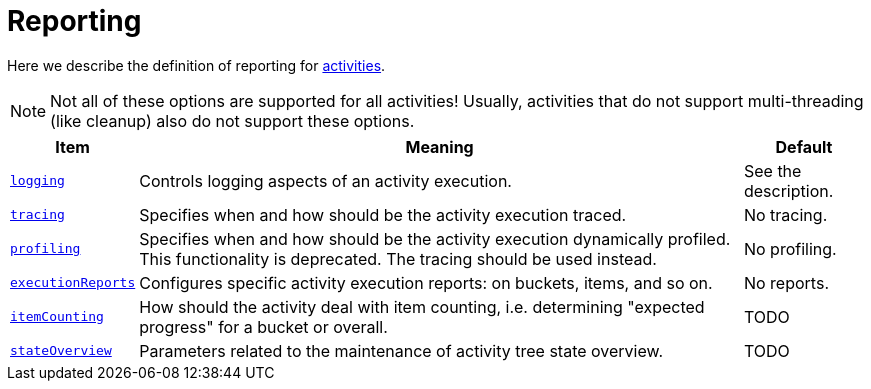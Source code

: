 = Reporting

Here we describe the definition of reporting for link:../[activities].

[NOTE]
====
Not all of these options are supported for all activities!
Usually, activities that do not support multi-threading (like cleanup)
also do not support these options.
====

[%header]
[%autowidth]
|===
| Item | Meaning | Default

| link:logging[`logging`]
| Controls logging aspects of an activity execution.
| See the description.

| link:tracing[`tracing`]
| Specifies when and how should be the activity execution traced.
| No tracing.

| link:profiling[`profiling`]
| Specifies when and how should be the activity execution dynamically profiled.
This functionality is deprecated. The tracing should be used instead.
| No profiling.

| link:execution-reports[`executionReports`]
| Configures specific activity execution reports: on buckets, items, and so on.
| No reports.

| link:item-counting[`itemCounting`]
| How should the activity deal with item counting, i.e. determining "expected progress"
for a bucket or overall.
| TODO

| link:state-overview[`stateOverview`]
| Parameters related to the maintenance of activity tree state overview.
| TODO
|===
